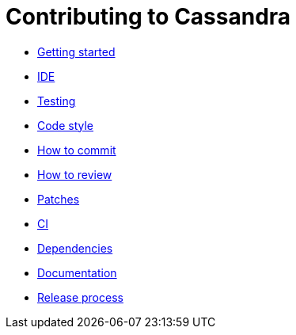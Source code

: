 = Contributing to Cassandra

* xref:development/gettingstarted.adoc[Getting started]
* xref:development/ide.adoc[IDE]
* xref:development/testing.adoc[Testing]
* xref:development/code_style.adoc[Code style]
* xref:development/how_to_commit.adoc[How to commit]
* xref:development/how_to_review.adoc[How to review]
* xref:development/patches.adoc[Patches]
* xref:development/ci.adoc[CI]
* xref:development/dependencies.adoc[Dependencies]
* xref:development/documentation.adoc[Documentation]
* xref:development/release_process.adoc[Release process]
